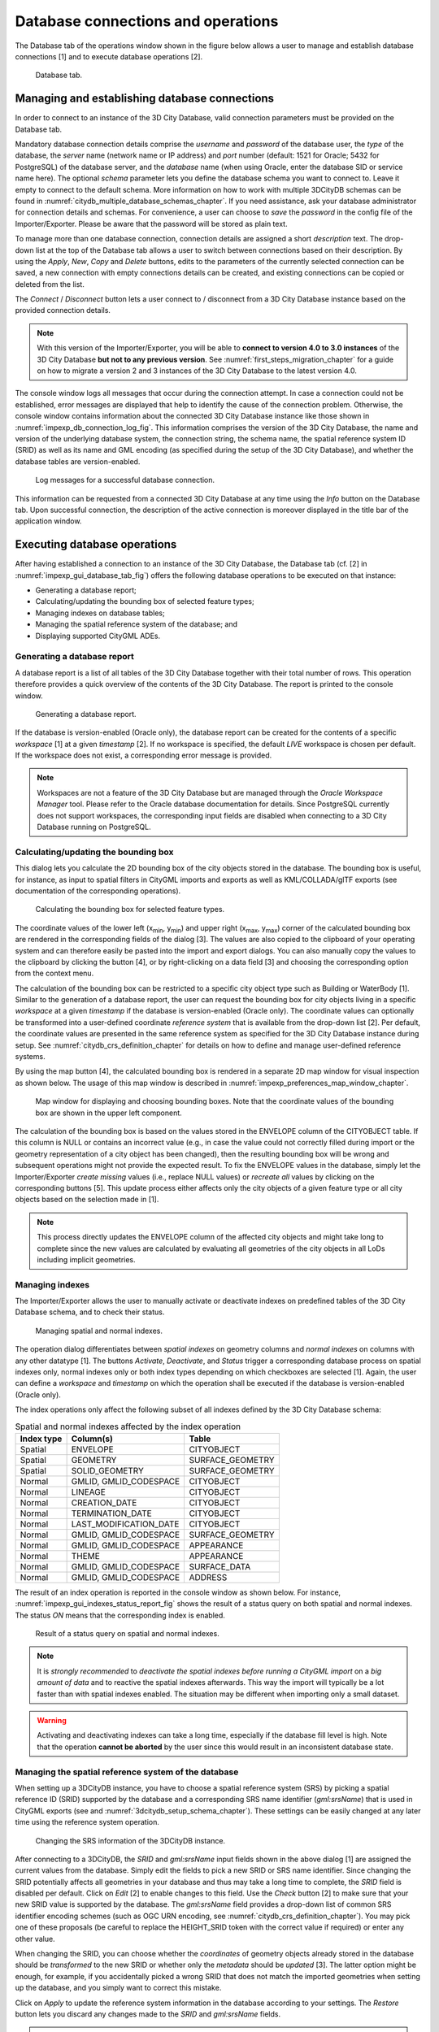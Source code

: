 Database connections and operations
-----------------------------------

The Database tab of the operations window shown in the figure below
allows a user to manage and establish database connections [1] and to
execute database operations [2].

.. figure:: ../media/impexp_gui_database_tab_fig.png
   :name: impexp_gui_database_tab_fig

   Database tab.

.. _impexp_database_connection_management_chapter:

Managing and establishing database connections
~~~~~~~~~~~~~~~~~~~~~~~~~~~~~~~~~~~~~~~~~~~~~~

In order to connect to an instance of the 3D City Database, valid
connection parameters must be provided on the Database tab.

Mandatory database connection details comprise the *username* and
*password* of the database user, the *type* of the database, the
*server* name (network name or IP address) and *port* number (default:
1521 for Oracle; 5432 for PostgreSQL) of the database server, and the
*database* name (when using Oracle, enter the database SID or service
name here). The optional *schema* parameter lets you define the database
schema you want to connect to. Leave it empty to connect to the default
schema. More information on how to work with multiple 3DCityDB schemas
can be found in :numref:`citydb_multiple_database_schemas_chapter`.
If you need assistance, ask your database
administrator for connection details and schemas. For convenience, a
user can choose to *save* the *password* in the config file of the
Importer/Exporter. Please be aware that the password will be stored as
plain text.

To manage more than one database connection, connection details are
assigned a short *description* text. The drop-down list at the top of
the Database tab allows a user to switch between connections based on
their description. By using the *Apply*, *New*, *Copy* and *Delete*
buttons, edits to the parameters of the currently selected connection
can be saved, a new connection with empty connections details can be
created, and existing connections can be copied or deleted from the
list.

The *Connect* / *Disconnect* button lets a user connect to / disconnect
from a 3D City Database instance based on the provided connection
details.

.. note::
   With this version of the Importer/Exporter, you will be able to
   **connect to version 4.0 to 3.0 instances** of the 3D City Database
   **but not to any previous version**.
   See :numref:`first_steps_migration_chapter` for a guide on how
   to migrate a version 2 and 3 instances of the 3D City Database to the
   latest version 4.0.

The console window logs all messages that occur during the connection
attempt. In case a connection could not be established, error messages
are displayed that help to identify the cause of the connection problem.
Otherwise, the console window contains information about the connected
3D City Database instance like those shown
in :numref:`impexp_db_connection_log_fig`. This
information comprises the version of the 3D City Database, the name and
version of the underlying database system, the connection string, the
schema name, the spatial reference system ID (SRID) as well as its name
and GML encoding (as specified during the setup of the 3D City
Database), and whether the database tables are version-enabled.

.. figure:: ../media/impexp_db_connection_log_fig.png
   :name: impexp_db_connection_log_fig

   Log messages for a successful database connection.

This information can be requested from a connected 3D City Database at
any time using the *Info* button on the Database tab. Upon successful
connection, the description of the active connection is moreover
displayed in the title bar of the application window.

.. _impexp_executing_database_operations_chapter:

Executing database operations
~~~~~~~~~~~~~~~~~~~~~~~~~~~~~

After having established a connection to an instance of the 3D City
Database, the Database tab (cf. [2] in :numref:`impexp_gui_database_tab_fig`) offers the following
database operations to be executed on that instance:

-  Generating a database report;
-  Calculating/updating the bounding box of selected feature types;
-  Managing indexes on database tables;
-  Managing the spatial reference system of the database; and
-  Displaying supported CityGML ADEs.

.. _db-report:

Generating a database report
^^^^^^^^^^^^^^^^^^^^^^^^^^^^

A database report is a list of all tables of the 3D City Database
together with their total number of rows. This operation therefore
provides a quick overview of the contents of the 3D City Database.
The report is printed to the console window.

.. figure:: ../media/impexp_gui_database_report_fig.png
   :name: impexp_gui_database_report_fig

   Generating a database report.

If the database is version-enabled (Oracle only), the database report
can be created for the contents of a specific *workspace* [1] at a given
*timestamp* [2]. If no workspace is specified, the default *LIVE* workspace is
chosen per default. If the workspace does not exist, a
corresponding error message is provided.

.. note::
  Workspaces are not a feature of
  the 3D City Database but are managed through the *Oracle Workspace
  Manager* tool. Please refer to the Oracle database documentation for
  details. Since PostgreSQL currently does not support workspaces, the
  corresponding input fields are disabled when connecting to a 3D City
  Database running on PostgreSQL.

.. _get-bbox:

Calculating/updating the bounding box
^^^^^^^^^^^^^^^^^^^^^^^^^^^^^^^^^^^^^

This dialog lets you calculate the 2D bounding box of the city objects
stored in the database. The bounding box is useful, for instance, as
input to spatial filters in CityGML imports and exports as well as
KML/COLLADA/glTF exports (see documentation of the corresponding
operations).

.. figure:: ../media/impexp_gui_calc_boundingbox_fig.png
   :name: impexp_gui_calc_boundingbox_fig

   Calculating the bounding box for selected feature types.

The coordinate values of the lower left (x\ :sub:`min`, y\ :sub:`min`) and upper
right (x\ :sub:`max`, y\ :sub:`max`) corner of the calculated bounding box are
rendered in the corresponding fields of the dialog [3]. The values are
also copied to the clipboard of your operating system and can therefore
easily be pasted into the import and export dialogs. You can also
manually copy the values to the clipboard by clicking the
|bbox_copy| button [4], or by right-clicking on a data field [3] and choosing the
corresponding option from the context menu.

The calculation of the bounding box can be restricted to a specific city
object type such as Building or WaterBody [1]. Similar to the generation of a
database report, the user can request the bounding box for city objects
living in a specific *workspace* at a given *timestamp* if the database
is version-enabled (Oracle only). The coordinate values can optionally
be transformed into a user-defined coordinate *reference system* that is
available from the drop-down list [2]. Per default, the coordinate
values are presented in the same reference system as specified for the
3D City Database instance during setup. See :numref:`citydb_crs_definition_chapter`
for details on how to define and manage user-defined reference systems.


By using the map |map_select| button [4],
the calculated bounding box is rendered in a separate 2D map window
for visual inspection as shown below. The usage of this map window is
described in :numref:`impexp_preferences_map_window_chapter`.

.. figure:: ../media/impexp_map_window_fig.png
   :name: impexp_map_window_fig

   Map window for displaying and choosing bounding boxes. Note
   that the coordinate values of the bounding box are shown in the upper
   left component.

The calculation of the bounding box is based on the values stored in the
ENVELOPE column of the CITYOBJECT table. If this column is NULL or
contains an incorrect value (e.g., in case the value could not correctly
filled during import or the geometry representation of a city object has
been changed), then the resulting bounding box will be wrong and
subsequent operations might not provide the expected result. To fix the
ENVELOPE values in the database, simply let the Importer/Exporter
*create missing* values (i.e., replace NULL values) or *recreate all*
values by clicking on the corresponding buttons [5]. This update process
either affects only the city objects of a given feature type or all city
objects based on the selection made in [1].

.. note::
   This process directly updates the ENVELOPE column of the
   affected city objects and might take long to complete since the new
   values are calculated by evaluating all geometries of the city objects
   in all LoDs including implicit geometries.


.. _db-index:

Managing indexes
^^^^^^^^^^^^^^^^

The Importer/Exporter allows the user to manually activate or deactivate
indexes on predefined tables of the 3D City Database schema, and to
check their status.

.. figure:: ../media/impexp_gui_managing_indexes_fig.png
   :name: impexp_gui_managing_indexes_fig

   Managing spatial and normal indexes.

The operation dialog differentiates between *spatial indexes* on
geometry columns and *normal indexes* on columns with any other datatype
[1]. The buttons *Activate*, *Deactivate*, and *Status* trigger a
corresponding database process on spatial indexes only, normal indexes
only or both index types depending on which checkboxes are selected [1].
Again, the user can define a *workspace* and *timestamp* on which the
operation shall be executed if the database is version-enabled (Oracle
only).

The index operations only affect the following subset of all indexes
defined by the 3D City Database schema:

.. list-table::  Spatial and normal indexes affected by the index operation
   :name: impexp_gui_managing_indexes__table

   * - | **Index type**
     - | **Column(s)**
     - | **Table**
   * - | Spatial
     - | ENVELOPE
     - | CITYOBJECT
   * - | Spatial
     - | GEOMETRY
     - | SURFACE_GEOMETRY
   * - | Spatial
     - | SOLID_GEOMETRY
     - | SURFACE_GEOMETRY
   * - | Normal
     - | GMLID, GMLID_CODESPACE
     - | CITYOBJECT
   * - | Normal
     - | LINEAGE
     - | CITYOBJECT
   * - | Normal
     - | CREATION_DATE
     - | CITYOBJECT
   * - | Normal
     - | TERMINATION_DATE
     - | CITYOBJECT
   * - | Normal
     - | LAST_MODIFICATION_DATE
     - | CITYOBJECT
   * - | Normal
     - | GMLID, GMLID_CODESPACE
     - | SURFACE_GEOMETRY
   * - | Normal
     - | GMLID, GMLID_CODESPACE
     - | APPEARANCE
   * - | Normal
     - | THEME
     - | APPEARANCE
   * - | Normal
     - | GMLID, GMLID_CODESPACE
     - | SURFACE_DATA
   * - | Normal
     - | GMLID, GMLID_CODESPACE
     - | ADDRESS

The result of an index operation is reported in the console window as
shown below. For instance, :numref:`impexp_gui_indexes_status_report_fig` shows the
result of a status query on both spatial and normal indexes. The status *ON* means
that the corresponding index is enabled.

.. figure:: ../media/impexp_gui_indexes_status_report_fig.png
   :name: impexp_gui_indexes_status_report_fig

   Result of a status query on spatial and normal indexes.

.. note::
   It is *strongly recommended* to *deactivate the spatial indexes
   before running a CityGML import* on a *big amount of data* and to
   reactive the spatial indexes afterwards. This way the import will
   typically be a lot faster than with spatial indexes enabled. The
   situation may be different when importing only a small dataset.

.. warning::
   Activating and deactivating indexes can take a long time,
   especially if the database fill level is high. Note that the operation
   **cannot be aborted** by the user since this would result in an
   inconsistent database state.


.. _change-crs:

Managing the spatial reference system of the database
^^^^^^^^^^^^^^^^^^^^^^^^^^^^^^^^^^^^^^^^^^^^^^^^^^^^^

When setting up a 3DCityDB instance, you have to choose a spatial
reference system (SRS) by picking a spatial reference ID (SRID)
supported by the database and a corresponding SRS name identifier
(*gml:srsName*) that is used in CityGML exports (see
and :numref:`3dcitydb_setup_schema_chapter`).
These settings can be easily changed at any later time using the
reference system operation.

.. figure:: ../media/impexp_gui_change_srs_fig.png
   :name: impexp_gui_change_srs_fig

   Changing the SRS information of the 3DCityDB instance.

After connecting to a 3DCityDB, the *SRID* and *gml:srsName* input
fields shown in the above dialog [1] are assigned the current values
from the database. Simply edit the fields to pick a new SRID or SRS name
identifier. Since changing the SRID potentially affects all geometries
in your database and thus may take a long time to complete, the *SRID*
field is disabled per default. Click on *Edit* [2] to enable changes to
this field. Use the *Check* button [2] to make sure that your new SRID
value is supported by the database. The *gml:srsName* field provides a
drop-down list of common SRS identifier encoding schemes (such as OGC
URN encoding, see :numref:`citydb_crs_definition_chapter`). You may pick one of these proposals
(be careful to replace the HEIGHT_SRID token with the correct value if
required) or enter any other value.

When changing the SRID, you can choose whether the *coordinates* of
geometry objects already stored in the database should be *transformed*
to the new SRID or whether only the *metadata* should be *updated* [3].
The latter option might be enough, for example, if you accidentally
picked a wrong SRID that does not match the imported geometries when
setting up the database, and you simply want to correct this mistake.

Click on *Apply* to update the reference system information in the
database according to your settings. The *Restore* button lets you
discard any changes made to the *SRID* and *gml:srsName* fields.

.. note::
   If you just want to use different *gml:srsName* values for
   different CityGML exports, then instead of changing the identifier in
   the database before every export it is simpler to create multiple
   user-defined reference systems for the same SRID (cf. :numref:`impexp_crs_management_chapter`) and
   pick one for each CityGML export (cf. :numref:`impexp_citygml_export_chapter`).

.. _ade-list:

Displaying supported CityGML ADEs
^^^^^^^^^^^^^^^^^^^^^^^^^^^^^^^^^

This tab provides a list of all CityGML Application Domain Extensions
(ADEs) that are registered in the 3DCityDB instance and/or are
supported by the Importer/Exporter. The following screenshot shows the
corresponding dialog.

.. figure:: ../media/impexp_gui_ADE_list_fig.png
   :name: impexp_gui_ADE_list_fig

   Table of all supported CityGML ADEs.

The ADE table [1] contains one entry per CityGML ADE. Each entry lists
the *name* and the *version* of the ADE and indicates whether it is
supported by the *database* and/or the *Importer/Exporter* (using check
or cross signs). Database support requires that the ADE has been
successfully registered in the 3DCityDB instance using the ADE Manager
Plugin (see :numref:`impexp_plugin_ade_manager_chapter`).
Additional support by the Importer/Exporter requires that a
corresponding ADE extension has been copied into the *ade-extensions*
folder within the installation directory of the Importer/Exporter. Only
if both conditions are met both fields will contain a check sign. If no
ADE has been detected upon database connection, the table remains empty.

In the example of :numref:`impexp_gui_ADE_list_fig`, there is only an Importer/Exporter
extension for an ADE called *TestADE* but the connected 3DCityDB
instance lacks support for it. TestADE data would therefore not be
handled by the Importer/Exporter and thus not stored into the database
in this scenario.

If you select an entry in the ADE table and click the *Info* button (or
simply double-click on the entry), metadata about the ADE will be
displayed in a separate window as shown below. The *Status* field shows
whether the ADE is fully supported, or some user action is required.

.. figure:: ../media/impexp_ADE_metadata_dialog_fig.png
   :name: impexp_ADE_metadata_dialog_fig

   ADE metadata dialog.

.. |bbox_copy| image:: ../media/bbox_copy.png
   :width: 0.16667in
   :height: 0.16667in

.. |map_select| image:: ../media/map_select.png
   :width: 0.16667in
   :height: 0.16667in


